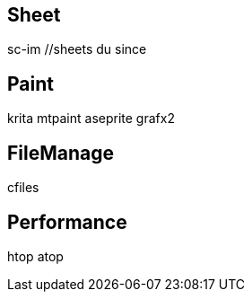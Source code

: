 // vi:ft=asciidoc

== Sheet

sc-im //sheets
du
since

== Paint

krita mtpaint aseprite grafx2

== FileManage

cfiles

== Performance

htop
atop
